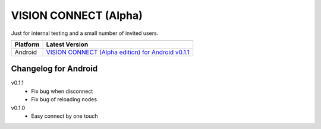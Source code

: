 .. _vision_connect:

VISION CONNECT (Alpha)
======================

Just for internal testing and a small number of invited users.


========  ====================================================
Platform  Latest Version
========  ====================================================
Android   `VISION CONNECT (Alpha edition) for Android v0.1.1`_
========  ====================================================

.. _VISION CONNECT (Alpha edition) for Android v0.1.1: https://github.com/voken100g/vision_connect/releases/tag/v0.1.1



Changelog for Android
---------------------

v0.1.1
   - Fix bug when disconnect
   - Fix bug of reloading nodes

v0.1.0
   - Easy connect by one touch
